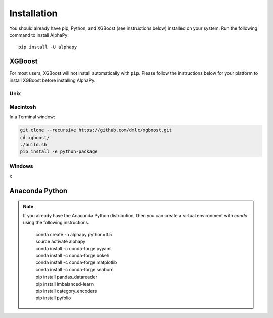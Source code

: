 Installation
============

You should already have pip, Python, and XGBoost (see instructions
below) installed on your system. Run the following command to
install AlphaPy::

    pip install -U alphapy

XGBoost
-------

For most users, XGBoost will not install automatically with
``pip``. Please follow the instructions below for your platform
to install XGBoost before installing AlphaPy.

Unix
~~~~

Macintosh
~~~~~~~~~

In a Terminal window:

.. code-block:: shell

    git clone --recursive https://github.com/dmlc/xgboost.git
    cd xgboost/
    ./build.sh
    pip install -e python-package

Windows
~~~~~~~

x

Anaconda Python
---------------

.. note:: If you already have the Anaconda Python distribution,
   then you can create a virtual environment with *conda* using
   the following instructions.

    .. line-block::

        conda create -n alphapy python=3.5
        source activate alphapy
        conda install -c conda-forge pyyaml
        conda install -c conda-forge bokeh
        conda install -c conda-forge matplotlib
        conda install -c conda-forge seaborn
        pip install pandas_datareader
        pip install imbalanced-learn
        pip install category_encoders
        pip install pyfolio
